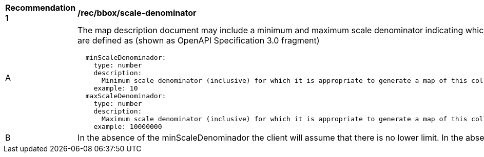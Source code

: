 [[rec_bbox_scale-denominator.adoc]]
[width="90%",cols="2,6a"]
|===
^|*Recommendation {counter:rec-id}* |*/rec/bbox/scale-denominator*
^|A |The map description document may include a minimum and maximum scale denominator indicating which scale range is accepted by the server. Out of this range the server will not be able to create a map. These characteristics are defined as (shown as OpenAPI Specification 3.0 fragment)
[source,YAML]
----
  minScaleDenominador:
    type: number
    description:
      Minimum scale denominator (inclusive) for which it is appropriate to generate a map of this collection. Requests outside this interval will return an HTTP 404. If it is not present we will assume there is no limit.
    example: 10
  maxScaleDenominador:
    type: number
    description: 
      Maximum scale denominator (inclusive) for which it is appropriate to generate a map of this collection. Requests outside this interval will return an HTTP 404 If it is not present we will assume there is no limit.
    example: 10000000
----
^|B |In the absence of the minScaleDenominador the client will assume that there is no lower limit. In the absence of the maxScaleDenominador the client will assume that there is no upper limit.
|===
